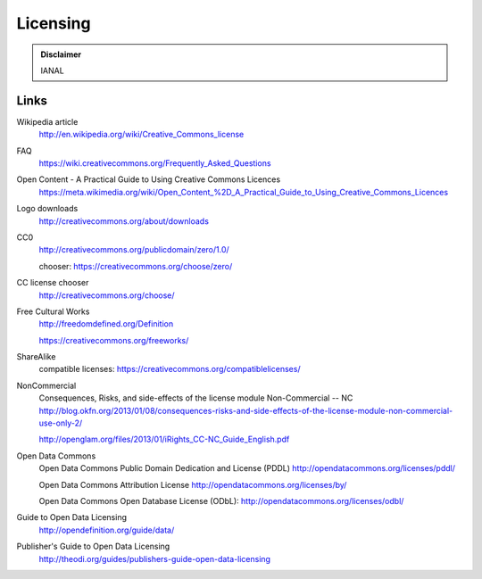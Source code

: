 Licensing
=========

.. admonition:: Disclaimer

   IANAL

Links
-----

Wikipedia article
   http://en.wikipedia.org/wiki/Creative_Commons_license

FAQ
   https://wiki.creativecommons.org/Frequently_Asked_Questions

Open Content - A Practical Guide to Using Creative Commons Licences
   https://meta.wikimedia.org/wiki/Open_Content_%2D_A_Practical_Guide_to_Using_Creative_Commons_Licences

Logo downloads
   http://creativecommons.org/about/downloads

CC0
   http://creativecommons.org/publicdomain/zero/1.0/

   chooser: https://creativecommons.org/choose/zero/

CC license chooser
   http://creativecommons.org/choose/

Free Cultural Works
   http://freedomdefined.org/Definition

   https://creativecommons.org/freeworks/

ShareAlike
   compatible licenses: https://creativecommons.org/compatiblelicenses/

NonCommercial
   Consequences, Risks, and side-effects of the license module Non-Commercial -- NC http://blog.okfn.org/2013/01/08/consequences-risks-and-side-effects-of-the-license-module-non-commercial-use-only-2/

   http://openglam.org/files/2013/01/iRights_CC-NC_Guide_English.pdf

Open Data Commons
   Open Data Commons Public Domain Dedication and License (PDDL) http://opendatacommons.org/licenses/pddl/

   Open Data Commons Attribution License http://opendatacommons.org/licenses/by/

   Open Data Commons Open Database License (ODbL): http://opendatacommons.org/licenses/odbl/

Guide to Open Data Licensing
   http://opendefinition.org/guide/data/

Publisher's Guide to Open Data Licensing
   http://theodi.org/guides/publishers-guide-open-data-licensing
